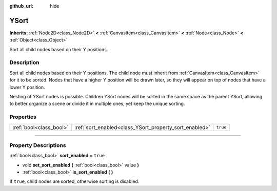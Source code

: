 :github_url: hide

.. DO NOT EDIT THIS FILE!!!
.. Generated automatically from Godot engine sources.
.. Generator: https://github.com/godotengine/godot/tree/3.5/doc/tools/make_rst.py.
.. XML source: https://github.com/godotengine/godot/tree/3.5/doc/classes/YSort.xml.

.. _class_YSort:

YSort
=====

**Inherits:** :ref:`Node2D<class_Node2D>` **<** :ref:`CanvasItem<class_CanvasItem>` **<** :ref:`Node<class_Node>` **<** :ref:`Object<class_Object>`

Sort all child nodes based on their Y positions.

.. rst-class:: classref-introduction-group

Description
-----------

Sort all child nodes based on their Y positions. The child node must inherit from :ref:`CanvasItem<class_CanvasItem>` for it to be sorted. Nodes that have a higher Y position will be drawn later, so they will appear on top of nodes that have a lower Y position.

Nesting of YSort nodes is possible. Children YSort nodes will be sorted in the same space as the parent YSort, allowing to better organize a scene or divide it in multiple ones, yet keep the unique sorting.

.. rst-class:: classref-reftable-group

Properties
----------

.. table::
   :widths: auto

   +-------------------------+--------------------------------------------------------+----------+
   | :ref:`bool<class_bool>` | :ref:`sort_enabled<class_YSort_property_sort_enabled>` | ``true`` |
   +-------------------------+--------------------------------------------------------+----------+

.. rst-class:: classref-section-separator

----

.. rst-class:: classref-descriptions-group

Property Descriptions
---------------------

.. _class_YSort_property_sort_enabled:

.. rst-class:: classref-property

:ref:`bool<class_bool>` **sort_enabled** = ``true``

.. rst-class:: classref-property-setget

- void **set_sort_enabled** **(** :ref:`bool<class_bool>` value **)**
- :ref:`bool<class_bool>` **is_sort_enabled** **(** **)**

If ``true``, child nodes are sorted, otherwise sorting is disabled.

.. |virtual| replace:: :abbr:`virtual (This method should typically be overridden by the user to have any effect.)`
.. |const| replace:: :abbr:`const (This method has no side effects. It doesn't modify any of the instance's member variables.)`
.. |vararg| replace:: :abbr:`vararg (This method accepts any number of arguments after the ones described here.)`
.. |static| replace:: :abbr:`static (This method doesn't need an instance to be called, so it can be called directly using the class name.)`
